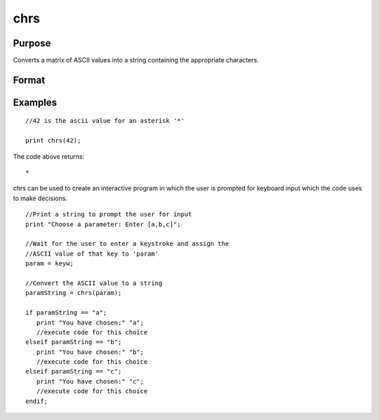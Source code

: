 
chrs
==============================================

Purpose
----------------

Converts a matrix of ASCII values into a string containing the appropriate characters.

Format
----------------
.. function:: chrs(x)

    :param x: NxK matrix.
    :type x: TODO

    :returns: y (*TODO*), string of length N*K containing the characters
        whose ASCII values are equal to the values in
        the elements of x.

Examples
----------------

::

    //42 is the ascii value for an asterisk '*'
    
    print chrs(42);

The code above returns:

::

    *

chrs can be used to create an interactive program in which the user is prompted
for keyboard input which the code uses to make decisions.

::

    //Print a string to prompt the user for input
    print "Choose a parameter: Enter [a,b,c]";
    
    //Wait for the user to enter a keystroke and assign the 
    //ASCII value of that key to 'param'
    param = keyw;
    
    //Convert the ASCII value to a string
    paramString = chrs(param);
    
    if paramString == "a";
       print "You have chosen:" "a";
       //execute code for this choice
    elseif paramString == "b";
       print "You have chosen:" "b";
       //execute code for this choice
    elseif paramString == "c";
       print "You have chosen:" "c";
       //execute code for this choice
    endif;

.. seealso:: Functions :func:`vals`, :func:`ftos`, :func:`stof`
